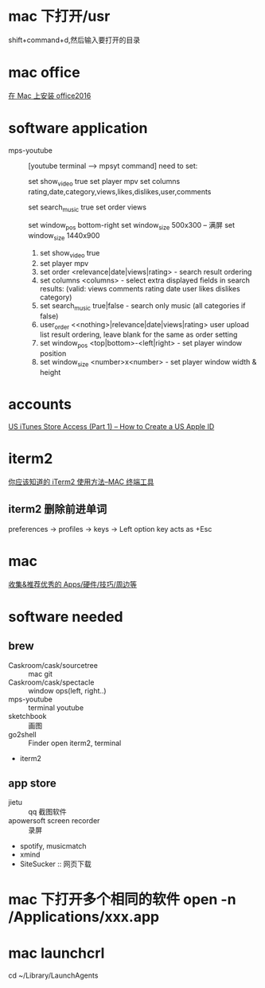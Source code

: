 * mac 下打开/usr
shift+command+d,然后输入要打开的目录
* mac office
 [[http://www.jianshu.com/p/2172835cfb17][在 Mac 上安装 office2016]] 

* software application 
  - mps-youtube :: [youtube terminal --> mpsyt command]
                   need to set:
        
       set show_video true
       set player mpv
       set columns rating,date,category,views,likes,dislikes,user,comments
       
       set search_music true
       set order views

       set window_pos bottom-right
       set window_size 500x300
       -- 满屏
        set window_size 1440x900
    1. set show_video true
    2. set player mpv
    3. set order <relevance|date|views|rating> - search result ordering
    4. set columns <columns> - select extra displayed fields in search results: (valid: views comments rating date user likes dislikes category)
    5. set search_music true|false - search only music (all categories if false)
    6. user_order <<nothing>|relevance|date|views|rating> user upload list result ordering, leave blank for the same as order setting
    7. set window_pos <top|bottom>-<left|right> - set player window position
    8. set window_size <number>x<number> - set player window width & height
* accounts
  [[http://www.ipadmalaysialabs.com/how-to-create-a-us-apple-id/][US iTunes Store Access (Part 1) – How to Create a US Apple ID]]

* iterm2
  [[http://wulfric.me/2015/08/iterm2/][你应该知道的 iTerm2 使用方法--MAC 终端工具]]
** iterm2 删除前进单词
   preferences -> profiles -> keys -> Left option key acts as +Esc

* mac
[[https://github.com/hzlzh/Best-App][收集&推荐优秀的 Apps/硬件/技巧/周边等]]

* software needed
** brew
  - Caskroom/cask/sourcetree :: mac git 
  - Caskroom/cask/spectacle :: window ops(left, right..)
  - mps-youtube :: terminal youtube 
  - sketchbook :: 画图
  - go2shell :: Finder open iterm2, terminal
  - iterm2
** app store
  - jietu :: qq 截图软件
  - apowersoft screen recorder :: 录屏
  - spotify, musicmatch
  - xmind
  - SiteSucker :: 网页下载
* mac 下打开多个相同的软件 open -n /Applications/xxx.app
* mac launchcrl
  cd ~/Library/LaunchAgents

